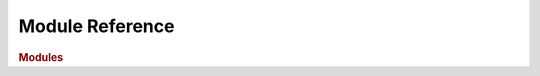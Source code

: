 Module Reference
================

.. rubric:: Modules

.. autosummary::
   :toctree: generated

   pyumldiagrams
   pyumldiagrams.pdf
   pyumldiagrams.image